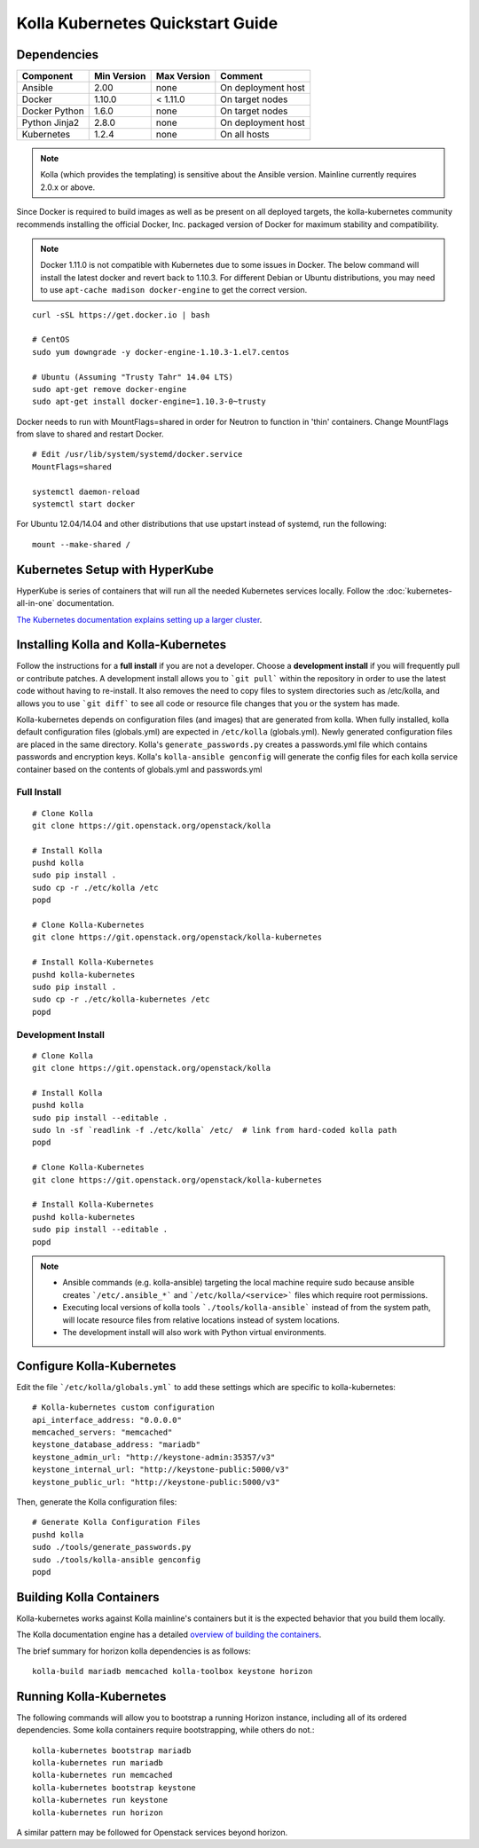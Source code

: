 .. quickstart:

=================================
Kolla Kubernetes Quickstart Guide
=================================

Dependencies
============

=====================   ===========  ===========  =========================
Component               Min Version  Max Version  Comment
=====================   ===========  ===========  =========================
Ansible                 2.00         none         On deployment host
Docker                  1.10.0       < 1.11.0     On target nodes
Docker Python           1.6.0        none         On target nodes
Python Jinja2           2.8.0        none         On deployment host
Kubernetes              1.2.4        none         On all hosts
=====================   ===========  ===========  =========================

.. NOTE:: Kolla (which provides the templating) is sensitive about the
  Ansible version.  Mainline currently requires 2.0.x or above.

Since Docker is required to build images as well as be present on all deployed
targets, the kolla-kubernetes community recommends installing the official
Docker, Inc. packaged version of Docker for maximum stability and compatibility.

.. NOTE:: Docker 1.11.0 is not compatible with Kubernetes due to some issues in
  Docker. The below command will install the latest docker and revert back to
  1.10.3.  For different Debian or Ubuntu distributions, you may need to use
  ``apt-cache madison docker-engine`` to get the correct version.

::

    curl -sSL https://get.docker.io | bash

    # CentOS
    sudo yum downgrade -y docker-engine-1.10.3-1.el7.centos

    # Ubuntu (Assuming "Trusty Tahr" 14.04 LTS)
    sudo apt-get remove docker-engine
    sudo apt-get install docker-engine=1.10.3-0~trusty

Docker needs to run with MountFlags=shared in order for Neutron to function
in 'thin' containers.  Change MountFlags from slave to shared and restart
Docker.

::

   # Edit /usr/lib/system/systemd/docker.service
   MountFlags=shared

   systemctl daemon-reload
   systemctl start docker

For Ubuntu 12.04/14.04 and other distributions that use upstart instead of
systemd, run the following:

::

    mount --make-shared /

Kubernetes Setup with HyperKube
===============================

HyperKube is series of containers that will run all the needed Kubernetes
services locally.  Follow the :doc:`kubernetes-all-in-one` documentation.

`The Kubernetes documentation explains setting up a larger cluster
<http://kubernetes.io/docs/getting-started-guides/>`_.

Installing Kolla and Kolla-Kubernetes
=====================================

Follow the instructions for a **full install** if you are not a developer.
Choose a **development install** if you will frequently pull or contribute
patches.  A development install allows you to ```git pull``` within the
repository in order to use the latest code without having to re-install.  It
also removes the need to copy files to system directories such as /etc/kolla,
and allows you to use ```git diff``` to see all code or resource file changes
that you or the system has made.

Kolla-kubernetes depends on configuration files (and images) that are generated
from kolla.  When fully installed, kolla default configuration files
(globals.yml) are expected in ``/etc/kolla`` (globals.yml).  Newly generated
configuration files are placed in the same directory.  Kolla's
``generate_passwords.py`` creates a passwords.yml file which contains passwords
and encryption keys.  Kolla's ``kolla-ansible genconfig`` will generate the
config files for each kolla service container based on the contents of
globals.yml and passwords.yml


Full Install
------------

::

    # Clone Kolla
    git clone https://git.openstack.org/openstack/kolla

    # Install Kolla
    pushd kolla
    sudo pip install .
    sudo cp -r ./etc/kolla /etc
    popd

    # Clone Kolla-Kubernetes
    git clone https://git.openstack.org/openstack/kolla-kubernetes

    # Install Kolla-Kubernetes
    pushd kolla-kubernetes
    sudo pip install .
    sudo cp -r ./etc/kolla-kubernetes /etc
    popd


Development Install
-------------------

::

    # Clone Kolla
    git clone https://git.openstack.org/openstack/kolla

    # Install Kolla
    pushd kolla
    sudo pip install --editable .
    sudo ln -sf `readlink -f ./etc/kolla` /etc/  # link from hard-coded kolla path
    popd

    # Clone Kolla-Kubernetes
    git clone https://git.openstack.org/openstack/kolla-kubernetes

    # Install Kolla-Kubernetes
    pushd kolla-kubernetes
    sudo pip install --editable .
    popd


.. NOTE::
  - Ansible commands (e.g. kolla-ansible) targeting the local machine require
    sudo because ansible creates ```/etc/.ansible_*``` and
    ```/etc/kolla/<service>``` files which require root permissions.
  - Executing local versions of kolla tools ```./tools/kolla-ansible``` instead
    of from the system path, will locate resource files from relative locations
    instead of system locations.
  - The development install will also work with Python virtual environments.


Configure Kolla-Kubernetes
==========================

Edit the file ```/etc/kolla/globals.yml``` to add these settings which
are specific to kolla-kubernetes:

::

    # Kolla-kubernetes custom configuration
    api_interface_address: "0.0.0.0"
    memcached_servers: "memcached"
    keystone_database_address: "mariadb"
    keystone_admin_url: "http://keystone-admin:35357/v3"
    keystone_internal_url: "http://keystone-public:5000/v3"
    keystone_public_url: "http://keystone-public:5000/v3"


Then, generate the Kolla configuration files:

::

    # Generate Kolla Configuration Files
    pushd kolla
    sudo ./tools/generate_passwords.py
    sudo ./tools/kolla-ansible genconfig
    popd


Building Kolla Containers
=========================

Kolla-kubernetes works against Kolla mainline's containers but it is the
expected behavior that you build them locally.

The Kolla documentation engine has a detailed `overview of building the
containers <http://docs.openstack.org/developer/kolla/image-building.html>`_.

The brief summary for horizon kolla dependencies is as follows::

    kolla-build mariadb memcached kolla-toolbox keystone horizon


Running Kolla-Kubernetes
========================

The following commands will allow you to bootstrap a running Horizon instance,
including all of its ordered dependencies.  Some kolla containers require
bootstrapping, while others do not.::

    kolla-kubernetes bootstrap mariadb
    kolla-kubernetes run mariadb
    kolla-kubernetes run memcached
    kolla-kubernetes bootstrap keystone
    kolla-kubernetes run keystone
    kolla-kubernetes run horizon

A similar pattern may be followed for Openstack services beyond horizon.
